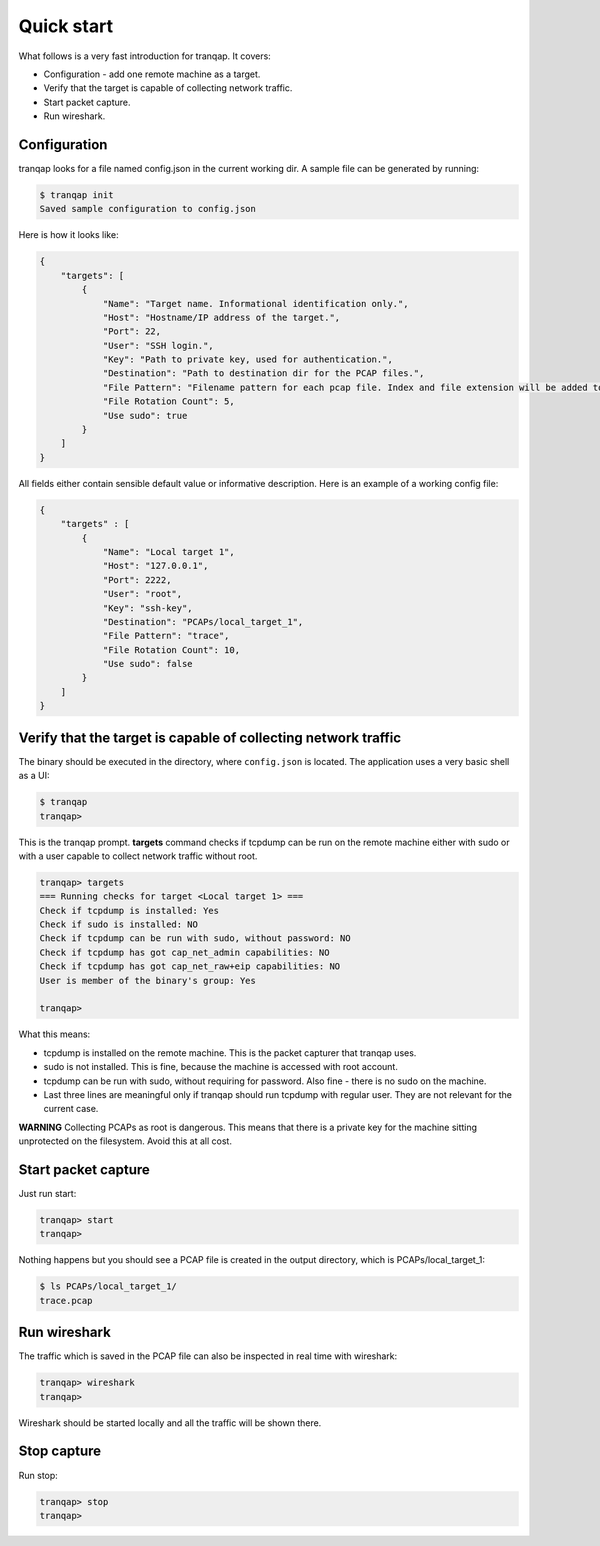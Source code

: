 Quick start
===========

What follows is a very fast introduction for tranqap. It covers:

-  Configuration - add one remote machine as a target.
-  Verify that the target is capable of collecting network traffic.
-  Start packet capture.
-  Run wireshark.

Configuration
-------------

tranqap looks for a file named config.json in the current working dir. A
sample file can be generated by running:

.. code:: shell

    $ tranqap init
    Saved sample configuration to config.json

Here is how it looks like:

.. code:: json

    {
        "targets": [
            {
                "Name": "Target name. Informational identification only.",
                "Host": "Hostname/IP address of the target.",
                "Port": 22,
                "User": "SSH login.",
                "Key": "Path to private key, used for authentication.",
                "Destination": "Path to destination dir for the PCAP files.",
                "File Pattern": "Filename pattern for each pcap file. Index and file extension will be added to this string.",
                "File Rotation Count": 5,
                "Use sudo": true
            }
        ]
    }

All fields either contain sensible default value or informative
description. Here is an example of a working config file:

.. code:: json

    {
        "targets" : [
            {
                "Name": "Local target 1",
                "Host": "127.0.0.1",
                "Port": 2222,
                "User": "root",
                "Key": "ssh-key",
                "Destination": "PCAPs/local_target_1",
                "File Pattern": "trace",
                "File Rotation Count": 10,
                "Use sudo": false
            }
        ]
    }

Verify that the target is capable of collecting network traffic
---------------------------------------------------------------

The binary should be executed in the directory, where ``config.json`` is
located. The application uses a very basic shell as a UI:

.. code:: shell

    $ tranqap
    tranqap>

This is the tranqap prompt. **targets** command checks if tcpdump can be
run on the remote machine either with sudo or with a user capable to
collect network traffic without root.

.. code::

    tranqap> targets
    === Running checks for target <Local target 1> ===
    Check if tcpdump is installed: Yes
    Check if sudo is installed: NO
    Check if tcpdump can be run with sudo, without password: NO
    Check if tcpdump has got cap_net_admin capabilities: NO
    Check if tcpdump has got cap_net_raw+eip capabilities: NO
    User is member of the binary's group: Yes

    tranqap>

What this means:

-  tcpdump is installed on the remote machine. This is the packet
   capturer that tranqap uses.
-  sudo is not installed. This is fine, because the machine is accessed
   with root account.
-  tcpdump can be run with sudo, without requiring for password. Also
   fine - there is no sudo on the machine.
-  Last three lines are meaningful only if tranqap should run tcpdump with
   regular user. They are not relevant for the current case.

**WARNING** Collecting PCAPs as root is dangerous. This means that there
is a private key for the machine sitting unprotected on the filesystem.
Avoid this at all cost.

Start packet capture
--------------------

Just run start:

.. code:: shell

    tranqap> start
    tranqap>

Nothing happens but you should see a PCAP file is created in the output
directory, which is PCAPs/local\_target\_1:

.. code:: shell

    $ ls PCAPs/local_target_1/
    trace.pcap

Run wireshark
-------------

The traffic which is saved in the PCAP file can also be inspected in
real time with wireshark:

.. code:: shell

    tranqap> wireshark
    tranqap>

Wireshark should be started locally and all the traffic will be shown
there.

Stop capture
------------

Run stop:

.. code:: shell

    tranqap> stop
    tranqap>
